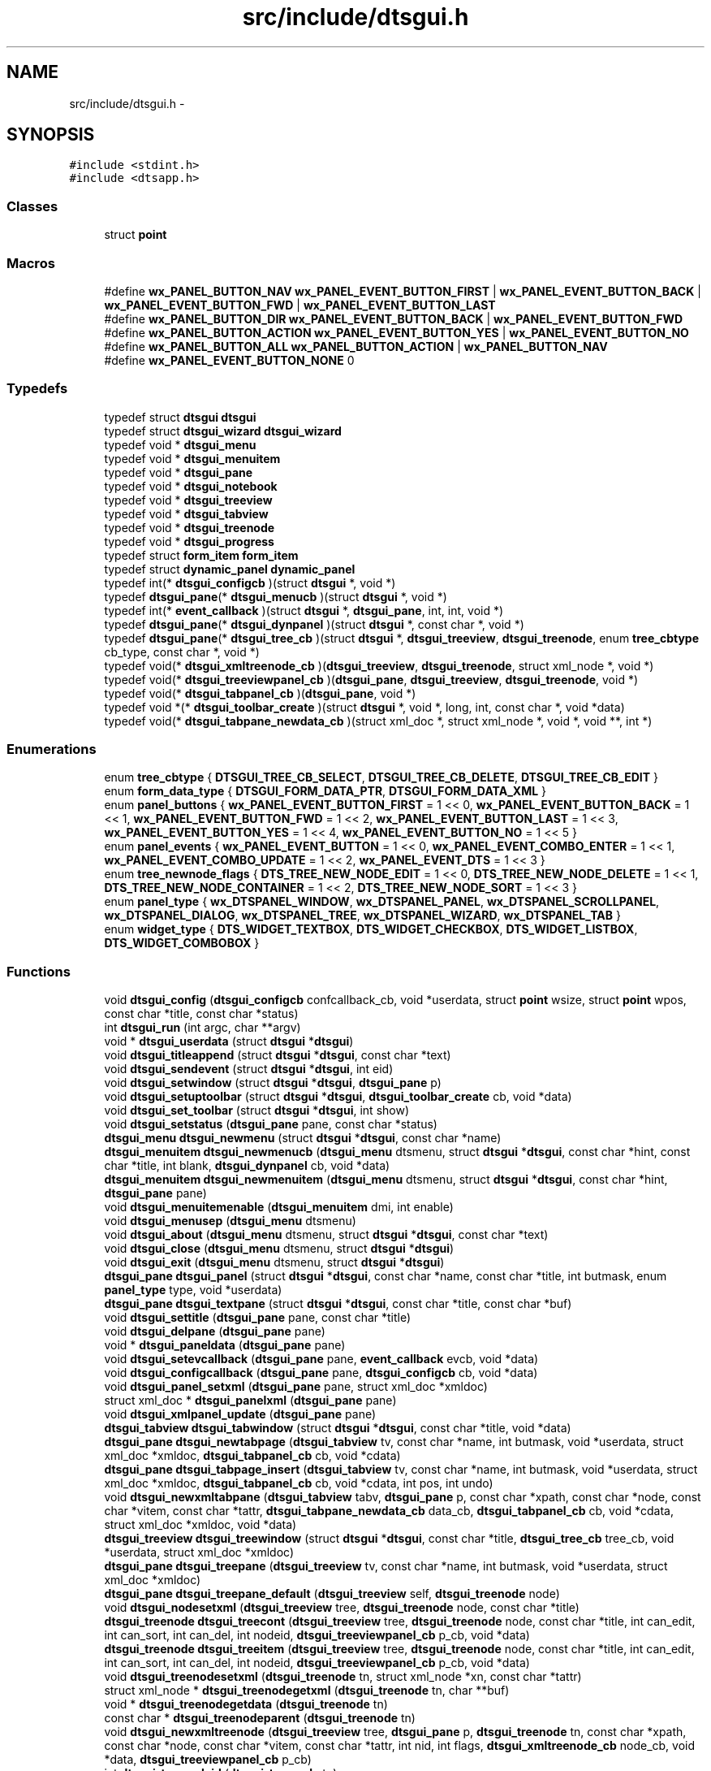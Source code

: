 .TH "src/include/dtsgui.h" 3 "Wed Oct 9 2013" "Version 0.00" "DTS Application wxWidgets GUI Library" \" -*- nroff -*-
.ad l
.nh
.SH NAME
src/include/dtsgui.h \- 
.SH SYNOPSIS
.br
.PP
\fC#include <stdint\&.h>\fP
.br
\fC#include <dtsapp\&.h>\fP
.br

.SS "Classes"

.in +1c
.ti -1c
.RI "struct \fBpoint\fP"
.br
.in -1c
.SS "Macros"

.in +1c
.ti -1c
.RI "#define \fBwx_PANEL_BUTTON_NAV\fP   \fBwx_PANEL_EVENT_BUTTON_FIRST\fP | \fBwx_PANEL_EVENT_BUTTON_BACK\fP | \fBwx_PANEL_EVENT_BUTTON_FWD\fP | \fBwx_PANEL_EVENT_BUTTON_LAST\fP"
.br
.ti -1c
.RI "#define \fBwx_PANEL_BUTTON_DIR\fP   \fBwx_PANEL_EVENT_BUTTON_BACK\fP | \fBwx_PANEL_EVENT_BUTTON_FWD\fP"
.br
.ti -1c
.RI "#define \fBwx_PANEL_BUTTON_ACTION\fP   \fBwx_PANEL_EVENT_BUTTON_YES\fP | \fBwx_PANEL_EVENT_BUTTON_NO\fP"
.br
.ti -1c
.RI "#define \fBwx_PANEL_BUTTON_ALL\fP   \fBwx_PANEL_BUTTON_ACTION\fP | \fBwx_PANEL_BUTTON_NAV\fP"
.br
.ti -1c
.RI "#define \fBwx_PANEL_EVENT_BUTTON_NONE\fP   0"
.br
.in -1c
.SS "Typedefs"

.in +1c
.ti -1c
.RI "typedef struct \fBdtsgui\fP \fBdtsgui\fP"
.br
.ti -1c
.RI "typedef struct \fBdtsgui_wizard\fP \fBdtsgui_wizard\fP"
.br
.ti -1c
.RI "typedef void * \fBdtsgui_menu\fP"
.br
.ti -1c
.RI "typedef void * \fBdtsgui_menuitem\fP"
.br
.ti -1c
.RI "typedef void * \fBdtsgui_pane\fP"
.br
.ti -1c
.RI "typedef void * \fBdtsgui_notebook\fP"
.br
.ti -1c
.RI "typedef void * \fBdtsgui_treeview\fP"
.br
.ti -1c
.RI "typedef void * \fBdtsgui_tabview\fP"
.br
.ti -1c
.RI "typedef void * \fBdtsgui_treenode\fP"
.br
.ti -1c
.RI "typedef void * \fBdtsgui_progress\fP"
.br
.ti -1c
.RI "typedef struct \fBform_item\fP \fBform_item\fP"
.br
.ti -1c
.RI "typedef struct \fBdynamic_panel\fP \fBdynamic_panel\fP"
.br
.ti -1c
.RI "typedef int(* \fBdtsgui_configcb\fP )(struct \fBdtsgui\fP *, void *)"
.br
.ti -1c
.RI "typedef \fBdtsgui_pane\fP(* \fBdtsgui_menucb\fP )(struct \fBdtsgui\fP *, void *)"
.br
.ti -1c
.RI "typedef int(* \fBevent_callback\fP )(struct \fBdtsgui\fP *, \fBdtsgui_pane\fP, int, int, void *)"
.br
.ti -1c
.RI "typedef \fBdtsgui_pane\fP(* \fBdtsgui_dynpanel\fP )(struct \fBdtsgui\fP *, const char *, void *)"
.br
.ti -1c
.RI "typedef \fBdtsgui_pane\fP(* \fBdtsgui_tree_cb\fP )(struct \fBdtsgui\fP *, \fBdtsgui_treeview\fP, \fBdtsgui_treenode\fP, enum \fBtree_cbtype\fP cb_type, const char *, void *)"
.br
.ti -1c
.RI "typedef void(* \fBdtsgui_xmltreenode_cb\fP )(\fBdtsgui_treeview\fP, \fBdtsgui_treenode\fP, struct xml_node *, void *)"
.br
.ti -1c
.RI "typedef void(* \fBdtsgui_treeviewpanel_cb\fP )(\fBdtsgui_pane\fP, \fBdtsgui_treeview\fP, \fBdtsgui_treenode\fP, void *)"
.br
.ti -1c
.RI "typedef void(* \fBdtsgui_tabpanel_cb\fP )(\fBdtsgui_pane\fP, void *)"
.br
.ti -1c
.RI "typedef void *(* \fBdtsgui_toolbar_create\fP )(struct \fBdtsgui\fP *, void *, long, int, const char *, void *data)"
.br
.ti -1c
.RI "typedef void(* \fBdtsgui_tabpane_newdata_cb\fP )(struct xml_doc *, struct xml_node *, void *, void **, int *)"
.br
.in -1c
.SS "Enumerations"

.in +1c
.ti -1c
.RI "enum \fBtree_cbtype\fP { \fBDTSGUI_TREE_CB_SELECT\fP, \fBDTSGUI_TREE_CB_DELETE\fP, \fBDTSGUI_TREE_CB_EDIT\fP }"
.br
.ti -1c
.RI "enum \fBform_data_type\fP { \fBDTSGUI_FORM_DATA_PTR\fP, \fBDTSGUI_FORM_DATA_XML\fP }"
.br
.ti -1c
.RI "enum \fBpanel_buttons\fP { \fBwx_PANEL_EVENT_BUTTON_FIRST\fP = 1 << 0, \fBwx_PANEL_EVENT_BUTTON_BACK\fP = 1 << 1, \fBwx_PANEL_EVENT_BUTTON_FWD\fP = 1 << 2, \fBwx_PANEL_EVENT_BUTTON_LAST\fP = 1 << 3, \fBwx_PANEL_EVENT_BUTTON_YES\fP = 1 << 4, \fBwx_PANEL_EVENT_BUTTON_NO\fP = 1 << 5 }"
.br
.ti -1c
.RI "enum \fBpanel_events\fP { \fBwx_PANEL_EVENT_BUTTON\fP = 1 << 0, \fBwx_PANEL_EVENT_COMBO_ENTER\fP = 1 << 1, \fBwx_PANEL_EVENT_COMBO_UPDATE\fP = 1 << 2, \fBwx_PANEL_EVENT_DTS\fP = 1 << 3 }"
.br
.ti -1c
.RI "enum \fBtree_newnode_flags\fP { \fBDTS_TREE_NEW_NODE_EDIT\fP = 1 << 0, \fBDTS_TREE_NEW_NODE_DELETE\fP = 1 << 1, \fBDTS_TREE_NEW_NODE_CONTAINER\fP = 1 << 2, \fBDTS_TREE_NEW_NODE_SORT\fP = 1 << 3 }"
.br
.ti -1c
.RI "enum \fBpanel_type\fP { \fBwx_DTSPANEL_WINDOW\fP, \fBwx_DTSPANEL_PANEL\fP, \fBwx_DTSPANEL_SCROLLPANEL\fP, \fBwx_DTSPANEL_DIALOG\fP, \fBwx_DTSPANEL_TREE\fP, \fBwx_DTSPANEL_WIZARD\fP, \fBwx_DTSPANEL_TAB\fP }"
.br
.ti -1c
.RI "enum \fBwidget_type\fP { \fBDTS_WIDGET_TEXTBOX\fP, \fBDTS_WIDGET_CHECKBOX\fP, \fBDTS_WIDGET_LISTBOX\fP, \fBDTS_WIDGET_COMBOBOX\fP }"
.br
.in -1c
.SS "Functions"

.in +1c
.ti -1c
.RI "void \fBdtsgui_config\fP (\fBdtsgui_configcb\fP confcallback_cb, void *userdata, struct \fBpoint\fP wsize, struct \fBpoint\fP wpos, const char *title, const char *status)"
.br
.ti -1c
.RI "int \fBdtsgui_run\fP (int argc, char **argv)"
.br
.ti -1c
.RI "void * \fBdtsgui_userdata\fP (struct \fBdtsgui\fP *\fBdtsgui\fP)"
.br
.ti -1c
.RI "void \fBdtsgui_titleappend\fP (struct \fBdtsgui\fP *\fBdtsgui\fP, const char *text)"
.br
.ti -1c
.RI "void \fBdtsgui_sendevent\fP (struct \fBdtsgui\fP *\fBdtsgui\fP, int eid)"
.br
.ti -1c
.RI "void \fBdtsgui_setwindow\fP (struct \fBdtsgui\fP *\fBdtsgui\fP, \fBdtsgui_pane\fP p)"
.br
.ti -1c
.RI "void \fBdtsgui_setuptoolbar\fP (struct \fBdtsgui\fP *\fBdtsgui\fP, \fBdtsgui_toolbar_create\fP cb, void *data)"
.br
.ti -1c
.RI "void \fBdtsgui_set_toolbar\fP (struct \fBdtsgui\fP *\fBdtsgui\fP, int show)"
.br
.ti -1c
.RI "void \fBdtsgui_setstatus\fP (\fBdtsgui_pane\fP pane, const char *status)"
.br
.ti -1c
.RI "\fBdtsgui_menu\fP \fBdtsgui_newmenu\fP (struct \fBdtsgui\fP *\fBdtsgui\fP, const char *name)"
.br
.ti -1c
.RI "\fBdtsgui_menuitem\fP \fBdtsgui_newmenucb\fP (\fBdtsgui_menu\fP dtsmenu, struct \fBdtsgui\fP *\fBdtsgui\fP, const char *hint, const char *title, int blank, \fBdtsgui_dynpanel\fP cb, void *data)"
.br
.ti -1c
.RI "\fBdtsgui_menuitem\fP \fBdtsgui_newmenuitem\fP (\fBdtsgui_menu\fP dtsmenu, struct \fBdtsgui\fP *\fBdtsgui\fP, const char *hint, \fBdtsgui_pane\fP pane)"
.br
.ti -1c
.RI "void \fBdtsgui_menuitemenable\fP (\fBdtsgui_menuitem\fP dmi, int enable)"
.br
.ti -1c
.RI "void \fBdtsgui_menusep\fP (\fBdtsgui_menu\fP dtsmenu)"
.br
.ti -1c
.RI "void \fBdtsgui_about\fP (\fBdtsgui_menu\fP dtsmenu, struct \fBdtsgui\fP *\fBdtsgui\fP, const char *text)"
.br
.ti -1c
.RI "void \fBdtsgui_close\fP (\fBdtsgui_menu\fP dtsmenu, struct \fBdtsgui\fP *\fBdtsgui\fP)"
.br
.ti -1c
.RI "void \fBdtsgui_exit\fP (\fBdtsgui_menu\fP dtsmenu, struct \fBdtsgui\fP *\fBdtsgui\fP)"
.br
.ti -1c
.RI "\fBdtsgui_pane\fP \fBdtsgui_panel\fP (struct \fBdtsgui\fP *\fBdtsgui\fP, const char *name, const char *title, int butmask, enum \fBpanel_type\fP type, void *userdata)"
.br
.ti -1c
.RI "\fBdtsgui_pane\fP \fBdtsgui_textpane\fP (struct \fBdtsgui\fP *\fBdtsgui\fP, const char *title, const char *buf)"
.br
.ti -1c
.RI "void \fBdtsgui_settitle\fP (\fBdtsgui_pane\fP pane, const char *title)"
.br
.ti -1c
.RI "void \fBdtsgui_delpane\fP (\fBdtsgui_pane\fP pane)"
.br
.ti -1c
.RI "void * \fBdtsgui_paneldata\fP (\fBdtsgui_pane\fP pane)"
.br
.ti -1c
.RI "void \fBdtsgui_setevcallback\fP (\fBdtsgui_pane\fP pane, \fBevent_callback\fP evcb, void *data)"
.br
.ti -1c
.RI "void \fBdtsgui_configcallback\fP (\fBdtsgui_pane\fP pane, \fBdtsgui_configcb\fP cb, void *data)"
.br
.ti -1c
.RI "void \fBdtsgui_panel_setxml\fP (\fBdtsgui_pane\fP pane, struct xml_doc *xmldoc)"
.br
.ti -1c
.RI "struct xml_doc * \fBdtsgui_panelxml\fP (\fBdtsgui_pane\fP pane)"
.br
.ti -1c
.RI "void \fBdtsgui_xmlpanel_update\fP (\fBdtsgui_pane\fP pane)"
.br
.ti -1c
.RI "\fBdtsgui_tabview\fP \fBdtsgui_tabwindow\fP (struct \fBdtsgui\fP *\fBdtsgui\fP, const char *title, void *data)"
.br
.ti -1c
.RI "\fBdtsgui_pane\fP \fBdtsgui_newtabpage\fP (\fBdtsgui_tabview\fP tv, const char *name, int butmask, void *userdata, struct xml_doc *xmldoc, \fBdtsgui_tabpanel_cb\fP cb, void *cdata)"
.br
.ti -1c
.RI "\fBdtsgui_pane\fP \fBdtsgui_tabpage_insert\fP (\fBdtsgui_tabview\fP tv, const char *name, int butmask, void *userdata, struct xml_doc *xmldoc, \fBdtsgui_tabpanel_cb\fP cb, void *cdata, int pos, int undo)"
.br
.ti -1c
.RI "void \fBdtsgui_newxmltabpane\fP (\fBdtsgui_tabview\fP tabv, \fBdtsgui_pane\fP p, const char *xpath, const char *node, const char *vitem, const char *tattr, \fBdtsgui_tabpane_newdata_cb\fP data_cb, \fBdtsgui_tabpanel_cb\fP cb, void *cdata, struct xml_doc *xmldoc, void *data)"
.br
.ti -1c
.RI "\fBdtsgui_treeview\fP \fBdtsgui_treewindow\fP (struct \fBdtsgui\fP *\fBdtsgui\fP, const char *title, \fBdtsgui_tree_cb\fP tree_cb, void *userdata, struct xml_doc *xmldoc)"
.br
.ti -1c
.RI "\fBdtsgui_pane\fP \fBdtsgui_treepane\fP (\fBdtsgui_treeview\fP tv, const char *name, int butmask, void *userdata, struct xml_doc *xmldoc)"
.br
.ti -1c
.RI "\fBdtsgui_pane\fP \fBdtsgui_treepane_default\fP (\fBdtsgui_treeview\fP self, \fBdtsgui_treenode\fP node)"
.br
.ti -1c
.RI "void \fBdtsgui_nodesetxml\fP (\fBdtsgui_treeview\fP tree, \fBdtsgui_treenode\fP node, const char *title)"
.br
.ti -1c
.RI "\fBdtsgui_treenode\fP \fBdtsgui_treecont\fP (\fBdtsgui_treeview\fP tree, \fBdtsgui_treenode\fP node, const char *title, int can_edit, int can_sort, int can_del, int nodeid, \fBdtsgui_treeviewpanel_cb\fP p_cb, void *data)"
.br
.ti -1c
.RI "\fBdtsgui_treenode\fP \fBdtsgui_treeitem\fP (\fBdtsgui_treeview\fP tree, \fBdtsgui_treenode\fP node, const char *title, int can_edit, int can_sort, int can_del, int nodeid, \fBdtsgui_treeviewpanel_cb\fP p_cb, void *data)"
.br
.ti -1c
.RI "void \fBdtsgui_treenodesetxml\fP (\fBdtsgui_treenode\fP tn, struct xml_node *xn, const char *tattr)"
.br
.ti -1c
.RI "struct xml_node * \fBdtsgui_treenodegetxml\fP (\fBdtsgui_treenode\fP tn, char **buf)"
.br
.ti -1c
.RI "void * \fBdtsgui_treenodegetdata\fP (\fBdtsgui_treenode\fP tn)"
.br
.ti -1c
.RI "const char * \fBdtsgui_treenodeparent\fP (\fBdtsgui_treenode\fP tn)"
.br
.ti -1c
.RI "void \fBdtsgui_newxmltreenode\fP (\fBdtsgui_treeview\fP tree, \fBdtsgui_pane\fP p, \fBdtsgui_treenode\fP tn, const char *xpath, const char *node, const char *vitem, const char *tattr, int nid, int flags, \fBdtsgui_xmltreenode_cb\fP node_cb, void *data, \fBdtsgui_treeviewpanel_cb\fP p_cb)"
.br
.ti -1c
.RI "int \fBdtsgui_treenodeid\fP (\fBdtsgui_treenode\fP tn)"
.br
.ti -1c
.RI "struct xml_node * \fBdtsgui_panetoxml\fP (\fBdtsgui_pane\fP p, const char *xpath, const char *node, const char *nodeval, const char *attrkey)"
.br
.ti -1c
.RI "void \fBdtsgui_rundialog\fP (\fBdtsgui_pane\fP pane, \fBevent_callback\fP evcb, void *data)"
.br
.ti -1c
.RI "void \fBdtsgui_textbox\fP (\fBdtsgui_pane\fP pane, const char *title, const char *name, const char *value, void *data)"
.br
.ti -1c
.RI "void \fBdtsgui_textbox_multi\fP (\fBdtsgui_pane\fP pane, const char *title, const char *name, const char *value, void *data)"
.br
.ti -1c
.RI "void \fBdtsgui_passwdbox\fP (\fBdtsgui_pane\fP pane, const char *title, const char *name, const char *value, void *data)"
.br
.ti -1c
.RI "void \fBdtsgui_checkbox\fP (\fBdtsgui_pane\fP pane, const char *title, const char *name, const char *checkval, const char *uncheck, int ischecked, void *data)"
.br
.ti -1c
.RI "struct \fBform_item\fP * \fBdtsgui_listbox\fP (\fBdtsgui_pane\fP pane, const char *title, const char *name, void *data)"
.br
.ti -1c
.RI "struct \fBform_item\fP * \fBdtsgui_combobox\fP (\fBdtsgui_pane\fP pane, const char *title, const char *name, void *data)"
.br
.ti -1c
.RI "void \fBdtsgui_xmltextbox\fP (\fBdtsgui_pane\fP pane, const char *title, const char *name, const char *xpath, const char *node, const char *fattr, const char *fval, const char *attr)"
.br
.ti -1c
.RI "void \fBdtsgui_xmltextbox_multi\fP (\fBdtsgui_pane\fP pane, const char *title, const char *name, const char *xpath, const char *node, const char *fattr, const char *fval, const char *attr)"
.br
.ti -1c
.RI "void \fBdtsgui_xmlpasswdbox\fP (\fBdtsgui_pane\fP pane, const char *title, const char *name, const char *xpath, const char *node, const char *fattr, const char *fval, const char *attr)"
.br
.ti -1c
.RI "void \fBdtsgui_xmlcheckbox\fP (\fBdtsgui_pane\fP pane, const char *title, const char *name, const char *checkval, const char *uncheckval, const char *xpath, const char *node, const char *fattr, const char *fval, const char *attr)"
.br
.ti -1c
.RI "struct \fBform_item\fP * \fBdtsgui_xmllistbox\fP (\fBdtsgui_pane\fP pane, const char *title, const char *name, const char *xpath, const char *node, const char *fattr, const char *fval, const char *attr)"
.br
.ti -1c
.RI "struct \fBform_item\fP * \fBdtsgui_xmlcombobox\fP (\fBdtsgui_pane\fP pane, const char *title, const char *name, const char *xpath, const char *node, const char *fattr, const char *fval, const char *attr)"
.br
.ti -1c
.RI "void \fBdtsgui_xnode_textbox\fP (\fBdtsgui_pane\fP pane, const char *title, const char *attr)"
.br
.ti -1c
.RI "void \fBdtsgui_xnode_textbox_multi\fP (\fBdtsgui_pane\fP pane, const char *title, const char *attr)"
.br
.ti -1c
.RI "void \fBdtsgui_xnode_passwdbox\fP (\fBdtsgui_pane\fP pane, const char *title, const char *attr)"
.br
.ti -1c
.RI "void \fBdtsgui_xnode_checkbox\fP (\fBdtsgui_pane\fP pane, const char *title, const char *checkval, const char *uncheckval, const char *attr)"
.br
.ti -1c
.RI "struct \fBform_item\fP * \fBdtsgui_xnode_listbox\fP (\fBdtsgui_pane\fP pane, const char *title, const char *attr)"
.br
.ti -1c
.RI "struct \fBform_item\fP * \fBdtsgui_xnode_combobox\fP (\fBdtsgui_pane\fP pane, const char *title, const char *attr)"
.br
.ti -1c
.RI "void \fBdtsgui_listbox_add\fP (struct \fBform_item\fP *lbox, const char *text, const char *value)"
.br
.ti -1c
.RI "void \fBdtsgui_listbox_addxml\fP (struct \fBform_item\fP *lb, struct xml_doc *xmldoc, const char *xpath, const char *nattr, const char *vattr)"
.br
.ti -1c
.RI "void \fBdtsgui_listbox_set\fP (struct \fBform_item\fP *listbox, int idx)"
.br
.ti -1c
.RI "int \fBdtsgui_confirm\fP (struct \fBdtsgui\fP *\fBdtsgui\fP, const char *text)"
.br
.ti -1c
.RI "void \fBdtsgui_alert\fP (struct \fBdtsgui\fP *\fBdtsgui\fP, const char *text)"
.br
.ti -1c
.RI "int \fBdtsgui_progress_start\fP (struct \fBdtsgui\fP *\fBdtsgui\fP, const char *text, int maxval, int quit)"
.br
.ti -1c
.RI "int \fBdtsgui_progress_update\fP (struct \fBdtsgui\fP *\fBdtsgui\fP, int newval, const char *newtext)"
.br
.ti -1c
.RI "int \fBdtsgui_progress_increment\fP (struct \fBdtsgui\fP *\fBdtsgui\fP, int ival, const char *newtext)"
.br
.ti -1c
.RI "void \fBdtsgui_progress_end\fP (struct \fBdtsgui\fP *\fBdtsgui\fP)"
.br
.ti -1c
.RI "struct bucket_list * \fBdtsgui_panel_items\fP (\fBdtsgui_pane\fP pane)"
.br
.ti -1c
.RI "void * \fBdtsgui_item_data\fP (struct \fBform_item\fP *fi)"
.br
.ti -1c
.RI "const char * \fBdtsgui_item_name\fP (struct \fBform_item\fP *fi)"
.br
.ti -1c
.RI "const char * \fBdtsgui_item_value\fP (struct \fBform_item\fP *fi)"
.br
.ti -1c
.RI "struct \fBform_item\fP * \fBdtsgui_finditem\fP (\fBdtsgui_pane\fP p, const char *name)"
.br
.ti -1c
.RI "const char * \fBdtsgui_findvalue\fP (\fBdtsgui_pane\fP p, const char *name)"
.br
.ti -1c
.RI "struct \fBdtsgui_wizard\fP * \fBdtsgui_newwizard\fP (struct \fBdtsgui\fP *\fBdtsgui\fP, const char *title)"
.br
.ti -1c
.RI "\fBdtsgui_pane\fP \fBdtsgui_wizard_addpage\fP (struct \fBdtsgui_wizard\fP *dtswiz, const char *title, void *userdata, struct xml_doc *xmldoc)"
.br
.ti -1c
.RI "int \fBdtsgui_runwizard\fP (struct \fBdtsgui_wizard\fP *dtswiz)"
.br
.ti -1c
.RI "const char * \fBdtsgui_filesave\fP (struct \fBdtsgui\fP *\fBdtsgui\fP, const char *title, const char *path, const char *name, const char *filter)"
.br
.ti -1c
.RI "const char * \fBdtsgui_fileopen\fP (struct \fBdtsgui\fP *\fBdtsgui\fP, const char *title, const char *path, const char *name, const char *filter)"
.br
.ti -1c
.RI "void \fBdtsgui_menuenable\fP (\fBdtsgui_menu\fP dm, int enable)"
.br
.ti -1c
.RI "struct curl_post * \fBdtsgui_pane2post\fP (\fBdtsgui_pane\fP p)"
.br
.ti -1c
.RI "struct basic_auth * \fBdtsgui_pwdialog\fP (const char *user, const char *passwd, void *data)"
.br
.in -1c
.SH "Macro Definition Documentation"
.PP 
.SS "#define wx_PANEL_BUTTON_ACTION   \fBwx_PANEL_EVENT_BUTTON_YES\fP | \fBwx_PANEL_EVENT_BUTTON_NO\fP"

.PP
Definition at line 117 of file dtsgui\&.h\&.
.SS "#define wx_PANEL_BUTTON_ALL   \fBwx_PANEL_BUTTON_ACTION\fP | \fBwx_PANEL_BUTTON_NAV\fP"

.PP
Definition at line 118 of file dtsgui\&.h\&.
.SS "#define wx_PANEL_BUTTON_DIR   \fBwx_PANEL_EVENT_BUTTON_BACK\fP | \fBwx_PANEL_EVENT_BUTTON_FWD\fP"

.PP
Definition at line 116 of file dtsgui\&.h\&.
.SS "#define wx_PANEL_BUTTON_NAV   \fBwx_PANEL_EVENT_BUTTON_FIRST\fP | \fBwx_PANEL_EVENT_BUTTON_BACK\fP | \fBwx_PANEL_EVENT_BUTTON_FWD\fP | \fBwx_PANEL_EVENT_BUTTON_LAST\fP"

.PP
Definition at line 115 of file dtsgui\&.h\&.
.SS "#define wx_PANEL_EVENT_BUTTON_NONE   0"

.PP
Definition at line 119 of file dtsgui\&.h\&.
.SH "Typedef Documentation"
.PP 
.SS "typedef struct \fBdtsgui\fP \fBdtsgui\fP"

.PP
Definition at line 26 of file dtsgui\&.h\&.
.SS "typedef int(* dtsgui_configcb)(struct \fBdtsgui\fP *, void *)"

.PP
Definition at line 58 of file dtsgui\&.h\&.
.SS "typedef \fBdtsgui_pane\fP(* dtsgui_dynpanel)(struct \fBdtsgui\fP *, const char *, void *)"

.PP
Definition at line 61 of file dtsgui\&.h\&.
.SS "typedef void* \fBdtsgui_menu\fP"

.PP
Definition at line 30 of file dtsgui\&.h\&.
.SS "typedef \fBdtsgui_pane\fP(* dtsgui_menucb)(struct \fBdtsgui\fP *, void *)"

.PP
Definition at line 59 of file dtsgui\&.h\&.
.SS "typedef void* \fBdtsgui_menuitem\fP"

.PP
Definition at line 31 of file dtsgui\&.h\&.
.SS "typedef void* \fBdtsgui_notebook\fP"

.PP
Definition at line 35 of file dtsgui\&.h\&.
.SS "typedef void* \fBdtsgui_pane\fP"

.PP
Definition at line 34 of file dtsgui\&.h\&.
.SS "typedef void* \fBdtsgui_progress\fP"

.PP
Definition at line 40 of file dtsgui\&.h\&.
.SS "typedef void(* dtsgui_tabpane_newdata_cb)(struct xml_doc *, struct xml_node *, void *, void **, int *)"

.PP
Definition at line 67 of file dtsgui\&.h\&.
.SS "typedef void(* dtsgui_tabpanel_cb)(\fBdtsgui_pane\fP, void *)"

.PP
Definition at line 65 of file dtsgui\&.h\&.
.SS "typedef void* \fBdtsgui_tabview\fP"

.PP
Definition at line 37 of file dtsgui\&.h\&.
.SS "typedef void*(* dtsgui_toolbar_create)(struct \fBdtsgui\fP *, void *, long, int, const char *, void *data)"

.PP
Definition at line 66 of file dtsgui\&.h\&.
.SS "typedef \fBdtsgui_pane\fP(* dtsgui_tree_cb)(struct \fBdtsgui\fP *, \fBdtsgui_treeview\fP, \fBdtsgui_treenode\fP, enum \fBtree_cbtype\fP cb_type, const char *, void *)"

.PP
Definition at line 62 of file dtsgui\&.h\&.
.SS "typedef void* \fBdtsgui_treenode\fP"

.PP
Definition at line 39 of file dtsgui\&.h\&.
.SS "typedef void* \fBdtsgui_treeview\fP"

.PP
Definition at line 36 of file dtsgui\&.h\&.
.SS "typedef void(* dtsgui_treeviewpanel_cb)(\fBdtsgui_pane\fP, \fBdtsgui_treeview\fP, \fBdtsgui_treenode\fP, void *)"

.PP
Definition at line 64 of file dtsgui\&.h\&.
.SS "typedef struct \fBdtsgui_wizard\fP \fBdtsgui_wizard\fP"

.PP
Definition at line 27 of file dtsgui\&.h\&.
.SS "typedef void(* dtsgui_xmltreenode_cb)(\fBdtsgui_treeview\fP, \fBdtsgui_treenode\fP, struct xml_node *, void *)"

.PP
Definition at line 63 of file dtsgui\&.h\&.
.SS "typedef struct \fBdynamic_panel\fP \fBdynamic_panel\fP"

.PP
Definition at line 44 of file dtsgui\&.h\&.
.SS "typedef int(* event_callback)(struct \fBdtsgui\fP *, \fBdtsgui_pane\fP, int, int, void *)"

.PP
Definition at line 60 of file dtsgui\&.h\&.
.SS "typedef struct \fBform_item\fP \fBform_item\fP"

.PP
Definition at line 43 of file dtsgui\&.h\&.
.SH "Enumeration Type Documentation"
.PP 
.SS "enum \fBform_data_type\fP"

.PP
\fBEnumerator: \fP
.in +1c
.TP
\fB\fIDTSGUI_FORM_DATA_PTR \fP\fP
.TP
\fB\fIDTSGUI_FORM_DATA_XML \fP\fP

.PP
Definition at line 52 of file dtsgui\&.h\&.
.SS "enum \fBpanel_buttons\fP"

.PP
\fBEnumerator: \fP
.in +1c
.TP
\fB\fIwx_PANEL_EVENT_BUTTON_FIRST \fP\fP
.TP
\fB\fIwx_PANEL_EVENT_BUTTON_BACK \fP\fP
.TP
\fB\fIwx_PANEL_EVENT_BUTTON_FWD \fP\fP
.TP
\fB\fIwx_PANEL_EVENT_BUTTON_LAST \fP\fP
.TP
\fB\fIwx_PANEL_EVENT_BUTTON_YES \fP\fP
.TP
\fB\fIwx_PANEL_EVENT_BUTTON_NO \fP\fP

.PP
Definition at line 75 of file dtsgui\&.h\&.
.SS "enum \fBpanel_events\fP"

.PP
\fBEnumerator: \fP
.in +1c
.TP
\fB\fIwx_PANEL_EVENT_BUTTON \fP\fP
.TP
\fB\fIwx_PANEL_EVENT_COMBO_ENTER \fP\fP
.TP
\fB\fIwx_PANEL_EVENT_COMBO_UPDATE \fP\fP
.TP
\fB\fIwx_PANEL_EVENT_DTS \fP\fP

.PP
Definition at line 84 of file dtsgui\&.h\&.
.SS "enum \fBpanel_type\fP"

.PP
\fBEnumerator: \fP
.in +1c
.TP
\fB\fIwx_DTSPANEL_WINDOW \fP\fP
.TP
\fB\fIwx_DTSPANEL_PANEL \fP\fP
.TP
\fB\fIwx_DTSPANEL_SCROLLPANEL \fP\fP
.TP
\fB\fIwx_DTSPANEL_DIALOG \fP\fP
.TP
\fB\fIwx_DTSPANEL_TREE \fP\fP
.TP
\fB\fIwx_DTSPANEL_WIZARD \fP\fP
.TP
\fB\fIwx_DTSPANEL_TAB \fP\fP

.PP
Definition at line 98 of file dtsgui\&.h\&.
.SS "enum \fBtree_cbtype\fP"

.PP
\fBEnumerator: \fP
.in +1c
.TP
\fB\fIDTSGUI_TREE_CB_SELECT \fP\fP
.TP
\fB\fIDTSGUI_TREE_CB_DELETE \fP\fP
.TP
\fB\fIDTSGUI_TREE_CB_EDIT \fP\fP

.PP
Definition at line 46 of file dtsgui\&.h\&.
.SS "enum \fBtree_newnode_flags\fP"

.PP
\fBEnumerator: \fP
.in +1c
.TP
\fB\fIDTS_TREE_NEW_NODE_EDIT \fP\fP
.TP
\fB\fIDTS_TREE_NEW_NODE_DELETE \fP\fP
.TP
\fB\fIDTS_TREE_NEW_NODE_CONTAINER \fP\fP
.TP
\fB\fIDTS_TREE_NEW_NODE_SORT \fP\fP

.PP
Definition at line 91 of file dtsgui\&.h\&.
.SS "enum \fBwidget_type\fP"

.PP
\fBEnumerator: \fP
.in +1c
.TP
\fB\fIDTS_WIDGET_TEXTBOX \fP\fP
.TP
\fB\fIDTS_WIDGET_CHECKBOX \fP\fP
.TP
\fB\fIDTS_WIDGET_LISTBOX \fP\fP
.TP
\fB\fIDTS_WIDGET_COMBOBOX \fP\fP

.PP
Definition at line 108 of file dtsgui\&.h\&.
.SH "Function Documentation"
.PP 
.SS "void dtsgui_about (\fBdtsgui_menu\fPdtsmenu, struct \fBdtsgui\fP *dtsgui, const char *text)"

.PP
Definition at line 72 of file wrapper\&.cpp\&.
.SS "void dtsgui_alert (struct \fBdtsgui\fP *dtsgui, const char *text)"

.PP
Definition at line 87 of file wrapper\&.cpp\&.
.SS "void dtsgui_checkbox (\fBdtsgui_pane\fPpane, const char *title, const char *name, const char *checkval, const char *uncheck, intischecked, void *data)"

.PP
Definition at line 201 of file wrapper\&.cpp\&.
.SS "void dtsgui_close (\fBdtsgui_menu\fPdtsmenu, struct \fBdtsgui\fP *dtsgui)"

.PP
Definition at line 62 of file wrapper\&.cpp\&.
.SS "struct \fBform_item\fP* dtsgui_combobox (\fBdtsgui_pane\fPpane, const char *title, const char *name, void *data)\fC [read]\fP"

.PP
Definition at line 221 of file wrapper\&.cpp\&.
.SS "void dtsgui_config (\fBdtsgui_configcb\fPconfcallback_cb, void *userdata, struct \fBpoint\fPwsize, struct \fBpoint\fPwpos, const char *title, const char *status)"

.PP
Definition at line 49 of file wrapper\&.cpp\&.
.SS "void dtsgui_configcallback (\fBdtsgui_pane\fPpane, \fBdtsgui_configcb\fPcb, void *data)"

.PP
Definition at line 248 of file wrapper\&.cpp\&.
.SS "int dtsgui_confirm (struct \fBdtsgui\fP *dtsgui, const char *text)"

.PP
Definition at line 82 of file wrapper\&.cpp\&.
.SS "void dtsgui_delpane (\fBdtsgui_pane\fPpane)"

.PP
Definition at line 147 of file wrapper\&.cpp\&.
.SS "void dtsgui_exit (\fBdtsgui_menu\fPdtsmenu, struct \fBdtsgui\fP *dtsgui)"

.PP
Definition at line 57 of file wrapper\&.cpp\&.
.SS "const char* dtsgui_fileopen (struct \fBdtsgui\fP *dtsgui, const char *title, const char *path, const char *name, const char *filter)"

.PP
Definition at line 301 of file wrapper\&.cpp\&.
.SS "const char* dtsgui_filesave (struct \fBdtsgui\fP *dtsgui, const char *title, const char *path, const char *name, const char *filter)"

.PP
Definition at line 296 of file wrapper\&.cpp\&.
.SS "struct \fBform_item\fP* dtsgui_finditem (\fBdtsgui_pane\fPp, const char *name)\fC [read]\fP"

.PP
Definition at line 274 of file wrapper\&.cpp\&.
.SS "const char* dtsgui_findvalue (\fBdtsgui_pane\fPp, const char *name)"

.PP
Definition at line 279 of file wrapper\&.cpp\&.
.SS "void* dtsgui_item_data (struct \fBform_item\fP *fi)"

.PP
Definition at line 262 of file wrapper\&.cpp\&.
.SS "const char* dtsgui_item_name (struct \fBform_item\fP *fi)"

.PP
Definition at line 266 of file wrapper\&.cpp\&.
.SS "const char* dtsgui_item_value (struct \fBform_item\fP *fi)"

.PP
Definition at line 270 of file wrapper\&.cpp\&.
.SS "struct \fBform_item\fP* dtsgui_listbox (\fBdtsgui_pane\fPpane, const char *title, const char *name, void *data)\fC [read]\fP"

.PP
Definition at line 211 of file wrapper\&.cpp\&.
.SS "void dtsgui_listbox_add (struct \fBform_item\fP *lbox, const char *text, const char *value)"

.PP
Definition at line 231 of file wrapper\&.cpp\&.
.SS "void dtsgui_listbox_addxml (struct \fBform_item\fP *lb, struct xml_doc *xmldoc, const char *xpath, const char *nattr, const char *vattr)"

.PP
Definition at line 235 of file wrapper\&.cpp\&.
.SS "void dtsgui_listbox_set (struct \fBform_item\fP *listbox, intidx)"

.PP
Definition at line 239 of file wrapper\&.cpp\&.
.SS "void dtsgui_menuenable (\fBdtsgui_menu\fPdm, intenable)"

.PP
Definition at line 33 of file cxxapi\&.cpp\&.
.SS "void dtsgui_menuitemenable (\fBdtsgui_menuitem\fPdmi, intenable)"

.PP
Definition at line 320 of file wrapper\&.cpp\&.
.SS "void dtsgui_menusep (\fBdtsgui_menu\fPdtsmenu)"

.PP
Definition at line 77 of file wrapper\&.cpp\&.
.SS "\fBdtsgui_menu\fP dtsgui_newmenu (struct \fBdtsgui\fP *dtsgui, const char *name)"

.PP
Definition at line 67 of file wrapper\&.cpp\&.
.SS "\fBdtsgui_menuitem\fP dtsgui_newmenucb (\fBdtsgui_menu\fPdtsmenu, struct \fBdtsgui\fP *dtsgui, const char *hint, const char *title, intblank, \fBdtsgui_dynpanel\fPcb, void *data)"

.PP
Definition at line 44 of file wrapper\&.cpp\&.
.SS "\fBdtsgui_menuitem\fP dtsgui_newmenuitem (\fBdtsgui_menu\fPdtsmenu, struct \fBdtsgui\fP *dtsgui, const char *hint, \fBdtsgui_pane\fPpane)"

.PP
Definition at line 39 of file wrapper\&.cpp\&.
.SS "\fBdtsgui_pane\fP dtsgui_newtabpage (\fBdtsgui_tabview\fPtv, const char *name, intbutmask, void *userdata, struct xml_doc *xmldoc, \fBdtsgui_tabpanel_cb\fPcb, void *cdata)"

.PP
Definition at line 161 of file wrapper\&.cpp\&.
.SS "struct \fBdtsgui_wizard\fP* dtsgui_newwizard (struct \fBdtsgui\fP *dtsgui, const char *title)\fC [read]\fP"

.PP
Definition at line 284 of file wrapper\&.cpp\&.
.SS "void dtsgui_newxmltabpane (\fBdtsgui_tabview\fPtabv, \fBdtsgui_pane\fPp, const char *xpath, const char *node, const char *vitem, const char *tattr, \fBdtsgui_tabpane_newdata_cb\fPdata_cb, \fBdtsgui_tabpanel_cb\fPcb, void *cdata, struct xml_doc *xmldoc, void *data)"

.PP
Definition at line 400 of file wrapper\&.cpp\&.
.SS "void dtsgui_newxmltreenode (\fBdtsgui_treeview\fPtree, \fBdtsgui_pane\fPp, \fBdtsgui_treenode\fPtn, const char *xpath, const char *node, const char *vitem, const char *tattr, intnid, intflags, \fBdtsgui_xmltreenode_cb\fPnode_cb, void *data, \fBdtsgui_treeviewpanel_cb\fPp_cb)"

.PP
Definition at line 405 of file wrapper\&.cpp\&.
.SS "void dtsgui_nodesetxml (\fBdtsgui_treeview\fPtree, \fBdtsgui_treenode\fPnode, const char *title)"

.PP
Definition at line 137 of file wrapper\&.cpp\&.
.SS "struct curl_post* dtsgui_pane2post (\fBdtsgui_pane\fPp)\fC [read]\fP"

.PP
Definition at line 380 of file wrapper\&.cpp\&.
.SS "\fBdtsgui_pane\fP dtsgui_panel (struct \fBdtsgui\fP *dtsgui, const char *name, const char *title, intbutmask, enum \fBpanel_type\fPtype, void *userdata)"

.PP
Definition at line 112 of file wrapper\&.cpp\&.
.SS "struct bucket_list* dtsgui_panel_items (\fBdtsgui_pane\fPpane)\fC [read]\fP"

.PP
Definition at line 257 of file wrapper\&.cpp\&.
.SS "void dtsgui_panel_setxml (\fBdtsgui_pane\fPpane, struct xml_doc *xmldoc)"

.PP
Definition at line 132 of file wrapper\&.cpp\&.
.SS "void* dtsgui_paneldata (\fBdtsgui_pane\fPpane)"

.PP
Definition at line 311 of file wrapper\&.cpp\&.
.SS "struct xml_doc* dtsgui_panelxml (\fBdtsgui_pane\fPpane)\fC [read]\fP"

.PP
Definition at line 142 of file wrapper\&.cpp\&.
.SS "struct xml_node* dtsgui_panetoxml (\fBdtsgui_pane\fPp, const char *xpath, const char *node, const char *nodeval, const char *attrkey)\fC [read]\fP"

.PP
Definition at line 325 of file wrapper\&.cpp\&.
.SS "void dtsgui_passwdbox (\fBdtsgui_pane\fPpane, const char *title, const char *name, const char *value, void *data)"

.PP
Definition at line 191 of file wrapper\&.cpp\&.
.SS "void dtsgui_progress_end (struct \fBdtsgui\fP *dtsgui)"

.PP
Definition at line 107 of file wrapper\&.cpp\&.
.SS "int dtsgui_progress_increment (struct \fBdtsgui\fP *dtsgui, intival, const char *newtext)"

.PP
Definition at line 102 of file wrapper\&.cpp\&.
.SS "int dtsgui_progress_start (struct \fBdtsgui\fP *dtsgui, const char *text, intmaxval, intquit)"

.PP
Definition at line 92 of file wrapper\&.cpp\&.
.SS "int dtsgui_progress_update (struct \fBdtsgui\fP *dtsgui, intnewval, const char *newtext)"

.PP
Definition at line 97 of file wrapper\&.cpp\&.
.SS "struct basic_auth* dtsgui_pwdialog (const char *user, const char *passwd, void *data)\fC [read]\fP"

.PP
Definition at line 415 of file wrapper\&.cpp\&.
.SS "int dtsgui_run (intargc, char **argv)"

.PP
Definition at line 53 of file wrapper\&.cpp\&.
.SS "void dtsgui_rundialog (\fBdtsgui_pane\fPpane, \fBevent_callback\fPevcb, void *data)"

.PP
Definition at line 385 of file wrapper\&.cpp\&.
.SS "int dtsgui_runwizard (struct \fBdtsgui_wizard\fP *dtswiz)"

.PP
Definition at line 292 of file wrapper\&.cpp\&.
.SS "void dtsgui_sendevent (struct \fBdtsgui\fP *dtsgui, inteid)"

.PP
Definition at line 335 of file wrapper\&.cpp\&.
.SS "void dtsgui_set_toolbar (struct \fBdtsgui\fP *dtsgui, intshow)"

.PP
Definition at line 411 of file wrapper\&.cpp\&.
.SS "void dtsgui_setevcallback (\fBdtsgui_pane\fPpane, \fBevent_callback\fPevcb, void *data)"

.PP
Definition at line 243 of file wrapper\&.cpp\&.
.SS "void dtsgui_setstatus (\fBdtsgui_pane\fPpane, const char *status)"

.PP
Definition at line 345 of file wrapper\&.cpp\&.
.SS "void dtsgui_settitle (\fBdtsgui_pane\fPpane, const char *title)"

.PP
Definition at line 340 of file wrapper\&.cpp\&.
.SS "void dtsgui_setuptoolbar (struct \fBdtsgui\fP *dtsgui, \fBdtsgui_toolbar_create\fPcb, void *data)"

.PP
Definition at line 375 of file wrapper\&.cpp\&.
.SS "void dtsgui_setwindow (struct \fBdtsgui\fP *dtsgui, \fBdtsgui_pane\fPp)"

.PP
Definition at line 330 of file wrapper\&.cpp\&.
.SS "\fBdtsgui_pane\fP dtsgui_tabpage_insert (\fBdtsgui_tabview\fPtv, const char *name, intbutmask, void *userdata, struct xml_doc *xmldoc, \fBdtsgui_tabpanel_cb\fPcb, void *cdata, intpos, intundo)"

.PP
Definition at line 166 of file wrapper\&.cpp\&.
.SS "\fBdtsgui_tabview\fP dtsgui_tabwindow (struct \fBdtsgui\fP *dtsgui, const char *title, void *data)"

.PP
Definition at line 156 of file wrapper\&.cpp\&.
.SS "void dtsgui_textbox (\fBdtsgui_pane\fPpane, const char *title, const char *name, const char *value, void *data)"

.PP
Definition at line 171 of file wrapper\&.cpp\&.
.SS "void dtsgui_textbox_multi (\fBdtsgui_pane\fPpane, const char *title, const char *name, const char *value, void *data)"

.PP
Definition at line 181 of file wrapper\&.cpp\&.
.SS "\fBdtsgui_pane\fP dtsgui_textpane (struct \fBdtsgui\fP *dtsgui, const char *title, const char *buf)"

.PP
Definition at line 117 of file wrapper\&.cpp\&.
.SS "void dtsgui_titleappend (struct \fBdtsgui\fP *dtsgui, const char *text)"

.PP
Definition at line 316 of file wrapper\&.cpp\&.
.SS "\fBdtsgui_treenode\fP dtsgui_treecont (\fBdtsgui_treeview\fPtree, \fBdtsgui_treenode\fPnode, const char *title, intcan_edit, intcan_sort, intcan_del, intnodeid, \fBdtsgui_treeviewpanel_cb\fPp_cb, void *data)"

.PP
Definition at line 390 of file wrapper\&.cpp\&.
.SS "\fBdtsgui_treenode\fP dtsgui_treeitem (\fBdtsgui_treeview\fPtree, \fBdtsgui_treenode\fPnode, const char *title, intcan_edit, intcan_sort, intcan_del, intnodeid, \fBdtsgui_treeviewpanel_cb\fPp_cb, void *data)"

.PP
Definition at line 395 of file wrapper\&.cpp\&.
.SS "void* dtsgui_treenodegetdata (\fBdtsgui_treenode\fPtn)"

.PP
Definition at line 370 of file wrapper\&.cpp\&.
.SS "struct xml_node* dtsgui_treenodegetxml (\fBdtsgui_treenode\fPtn, char **buf)\fC [read]\fP"

.PP
Definition at line 365 of file wrapper\&.cpp\&.
.SS "int dtsgui_treenodeid (\fBdtsgui_treenode\fPtn)"

.PP
Definition at line 350 of file wrapper\&.cpp\&.
.SS "const char* dtsgui_treenodeparent (\fBdtsgui_treenode\fPtn)"

.PP
Definition at line 355 of file wrapper\&.cpp\&.
.SS "void dtsgui_treenodesetxml (\fBdtsgui_treenode\fPtn, struct xml_node *xn, const char *tattr)"

.PP
Definition at line 360 of file wrapper\&.cpp\&.
.SS "\fBdtsgui_pane\fP dtsgui_treepane (\fBdtsgui_treeview\fPtv, const char *name, intbutmask, void *userdata, struct xml_doc *xmldoc)"

.PP
Definition at line 122 of file wrapper\&.cpp\&.
.SS "\fBdtsgui_pane\fP dtsgui_treepane_default (\fBdtsgui_treeview\fPself, \fBdtsgui_treenode\fPnode)"

.PP
Definition at line 127 of file wrapper\&.cpp\&.
.SS "\fBdtsgui_treeview\fP dtsgui_treewindow (struct \fBdtsgui\fP *dtsgui, const char *title, \fBdtsgui_tree_cb\fPtree_cb, void *userdata, struct xml_doc *xmldoc)"

.PP
Definition at line 151 of file wrapper\&.cpp\&.
.SS "void* dtsgui_userdata (struct \fBdtsgui\fP *dtsgui)"

.PP
Definition at line 253 of file wrapper\&.cpp\&.
.SS "\fBdtsgui_pane\fP dtsgui_wizard_addpage (struct \fBdtsgui_wizard\fP *dtswiz, const char *title, void *userdata, struct xml_doc *xmldoc)"

.PP
Definition at line 288 of file wrapper\&.cpp\&.
.SS "void dtsgui_xmlcheckbox (\fBdtsgui_pane\fPpane, const char *title, const char *name, const char *checkval, const char *uncheckval, const char *xpath, const char *node, const char *fattr, const char *fval, const char *attr)"

.PP
Definition at line 206 of file wrapper\&.cpp\&.
.SS "struct \fBform_item\fP* dtsgui_xmlcombobox (\fBdtsgui_pane\fPpane, const char *title, const char *name, const char *xpath, const char *node, const char *fattr, const char *fval, const char *attr)\fC [read]\fP"

.PP
Definition at line 226 of file wrapper\&.cpp\&.
.SS "struct \fBform_item\fP* dtsgui_xmllistbox (\fBdtsgui_pane\fPpane, const char *title, const char *name, const char *xpath, const char *node, const char *fattr, const char *fval, const char *attr)\fC [read]\fP"

.PP
Definition at line 216 of file wrapper\&.cpp\&.
.SS "void dtsgui_xmlpanel_update (\fBdtsgui_pane\fPpane)"

.PP
Definition at line 306 of file wrapper\&.cpp\&.
.SS "void dtsgui_xmlpasswdbox (\fBdtsgui_pane\fPpane, const char *title, const char *name, const char *xpath, const char *node, const char *fattr, const char *fval, const char *attr)"

.PP
Definition at line 196 of file wrapper\&.cpp\&.
.SS "void dtsgui_xmltextbox (\fBdtsgui_pane\fPpane, const char *title, const char *name, const char *xpath, const char *node, const char *fattr, const char *fval, const char *attr)"

.PP
Definition at line 176 of file wrapper\&.cpp\&.
.SS "void dtsgui_xmltextbox_multi (\fBdtsgui_pane\fPpane, const char *title, const char *name, const char *xpath, const char *node, const char *fattr, const char *fval, const char *attr)"

.PP
Definition at line 186 of file wrapper\&.cpp\&.
.SS "void dtsgui_xnode_checkbox (\fBdtsgui_pane\fPpane, const char *title, const char *checkval, const char *uncheckval, const char *attr)"

.SS "struct \fBform_item\fP* dtsgui_xnode_combobox (\fBdtsgui_pane\fPpane, const char *title, const char *attr)\fC [read]\fP"

.SS "struct \fBform_item\fP* dtsgui_xnode_listbox (\fBdtsgui_pane\fPpane, const char *title, const char *attr)\fC [read]\fP"

.SS "void dtsgui_xnode_passwdbox (\fBdtsgui_pane\fPpane, const char *title, const char *attr)"

.SS "void dtsgui_xnode_textbox (\fBdtsgui_pane\fPpane, const char *title, const char *attr)"

.SS "void dtsgui_xnode_textbox_multi (\fBdtsgui_pane\fPpane, const char *title, const char *attr)"

.SH "Author"
.PP 
Generated automatically by Doxygen for DTS Application wxWidgets GUI Library from the source code\&.
